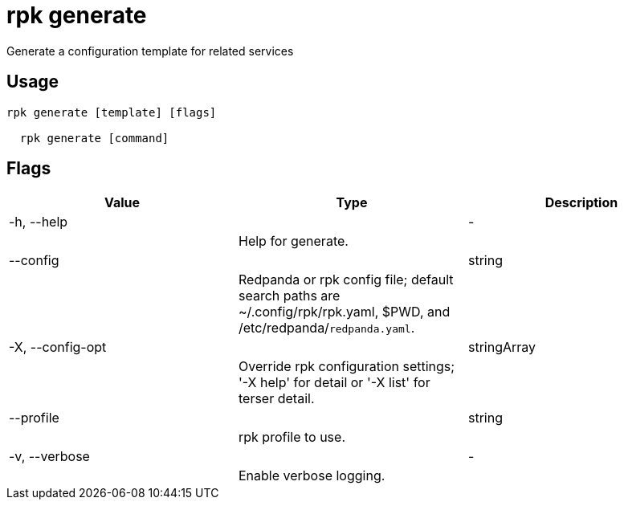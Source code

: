 = rpk generate
:description: rpk generate

Generate a configuration template for related services

== Usage

[,bash]
----
rpk generate [template] [flags]
  rpk generate [command]
----

== Flags

[cols="1m,1a,2a]
|===
|*Value* |*Type* |*Description*

|-h, --help ||- ||Help for generate. |

|--config ||string ||Redpanda or rpk config file; default search paths are ~/.config/rpk/rpk.yaml, $PWD, and /etc/redpanda/`redpanda.yaml`. |

|-X, --config-opt ||stringArray ||Override rpk configuration settings; '-X help' for detail or '-X list' for terser detail. |

|--profile ||string ||rpk profile to use. |

|-v, --verbose ||- ||Enable verbose logging. |
|===